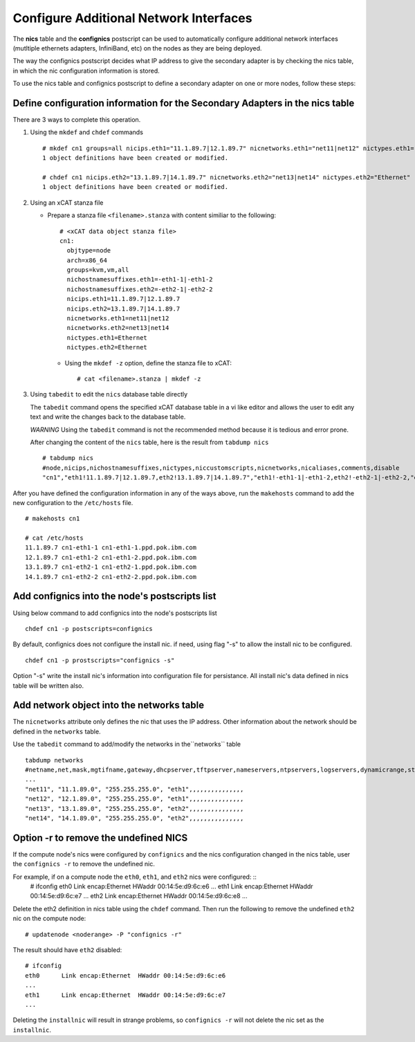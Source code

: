 Configure Additional Network Interfaces
=======================================

The **nics** table and the **confignics** postscript can be used to automatically configure additional network interfaces (mutltiple ethernets adapters, InfiniBand, etc) on the nodes as they are being deployed.

The way the confignics postscript decides what IP address to give the secondary adapter is by checking the nics table, in which the nic configuration information is stored.

To use the nics table and confignics postscript to define a secondary adapter on one or more nodes, follow these steps:


Define configuration information for the Secondary Adapters in the nics table
-----------------------------------------------------------------------------

There are 3 ways to complete this operation.

1. Using the ``mkdef`` and ``chdef`` commands  ::

    # mkdef cn1 groups=all nicips.eth1="11.1.89.7|12.1.89.7" nicnetworks.eth1="net11|net12" nictypes.eth1="Ethernet"
    1 object definitions have been created or modified.
    
    # chdef cn1 nicips.eth2="13.1.89.7|14.1.89.7" nicnetworks.eth2="net13|net14" nictypes.eth2="Ethernet"
    1 object definitions have been created or modified.

2. Using an xCAT stanza file

   - Prepare a stanza file ``<filename>.stanza`` with content similiar to the following: ::

        # <xCAT data object stanza file>
        cn1:
          objtype=node
          arch=x86_64
          groups=kvm,vm,all
          nichostnamesuffixes.eth1=-eth1-1|-eth1-2
          nichostnamesuffixes.eth2=-eth2-1|-eth2-2
          nicips.eth1=11.1.89.7|12.1.89.7
          nicips.eth2=13.1.89.7|14.1.89.7
          nicnetworks.eth1=net11|net12
          nicnetworks.eth2=net13|net14
          nictypes.eth1=Ethernet
          nictypes.eth2=Ethernet

    - Using the ``mkdef -z`` option, define the stanza file to xCAT: ::

        # cat <filename>.stanza | mkdef -z

3. Using ``tabedit`` to edit the ``nics`` database table directly

   The ``tabedit`` command opens the specified xCAT database table in a vi like editor and allows the user to edit any text and write the changes back to the database table. 

   *WARNING* Using the ``tabedit`` command is not the recommended method because it is tedious and error prone. 

   After changing the content of the ``nics`` table, here is the result from ``tabdump nics`` ::

        # tabdump nics
        #node,nicips,nichostnamesuffixes,nictypes,niccustomscripts,nicnetworks,nicaliases,comments,disable
        "cn1","eth1!11.1.89.7|12.1.89.7,eth2!13.1.89.7|14.1.89.7","eth1!-eth1-1|-eth1-2,eth2!-eth2-1|-eth2-2,"eth1!Ethernet,eth2!Ethernet",,"eth1!net11|net12,eth2!net13|net14",,,


After you have defined the configuration information in any of the ways above, run the ``makehosts`` command to add the new configuration to the ``/etc/hosts`` file.  ::

    # makehosts cn1

    # cat /etc/hosts
    11.1.89.7 cn1-eth1-1 cn1-eth1-1.ppd.pok.ibm.com
    12.1.89.7 cn1-eth1-2 cn1-eth1-2.ppd.pok.ibm.com
    13.1.89.7 cn1-eth2-1 cn1-eth2-1.ppd.pok.ibm.com
    14.1.89.7 cn1-eth2-2 cn1-eth2-2.ppd.pok.ibm.com	


Add confignics into the node's postscripts list
-----------------------------------------------

Using below command to add confignics into the node's postscripts list ::

    chdef cn1 -p postscripts=confignics

By default, confignics does not configure the install nic. if need, using flag "-s" to allow the install nic to be configured.  ::

    chdef cn1 -p prostscripts="confignics -s"

Option "-s" write the install nic's information into configuration file for persistance. All install nic's data defined in nics table will be written also.


Add network object into the networks table
------------------------------------------

The ``nicnetworks`` attribute only defines the nic that uses the IP address.  
Other information about the network should be defined in the ``networks`` table.  

Use the ``tabedit`` command to add/modify the networks in the``networks`` table ::

    tabdump networks
    #netname,net,mask,mgtifname,gateway,dhcpserver,tftpserver,nameservers,ntpservers,logservers,dynamicrange,staticrange,staticrangeincrement,nodehostname,ddnsdomain,vlanid,domain,comments,disable
    ...
    "net11", "11.1.89.0", "255.255.255.0", "eth1",,,,,,,,,,,,,,,
    "net12", "12.1.89.0", "255.255.255.0", "eth1",,,,,,,,,,,,,,,
    "net13", "13.1.89.0", "255.255.255.0", "eth2",,,,,,,,,,,,,,,
    "net14", "14.1.89.0", "255.255.255.0", "eth2",,,,,,,,,,,,,,,

Option -r to remove the undefined NICS
--------------------------------------

If the compute node's nics were configured by ``confignics`` and the nics configuration changed in the nics table, user the ``confignics -r`` to remove the undefined nic.  

For example, if on a compute node the ``eth0``, ``eth1``, and ``eth2`` nics were configured: ::
    # ifconfig
    eth0      Link encap:Ethernet  HWaddr 00:14:5e:d9:6c:e6
    ...
    eth1      Link encap:Ethernet  HWaddr 00:14:5e:d9:6c:e7
    ...
    eth2      Link encap:Ethernet  HWaddr 00:14:5e:d9:6c:e8
    ...

Delete the eth2 definition in nics table using the ``chdef`` command. 
Then run the following to remove the undefined ``eth2`` nic on the compute node: ::

    # updatenode <noderange> -P "confignics -r"

The result should have ``eth2`` disabled: ::

    # ifconfig
    eth0      Link encap:Ethernet  HWaddr 00:14:5e:d9:6c:e6
    ...
    eth1      Link encap:Ethernet  HWaddr 00:14:5e:d9:6c:e7
    ...

Deleting the ``installnic`` will result in strange problems, so ``confignics -r`` will not delete the nic set as the ``installnic``.
